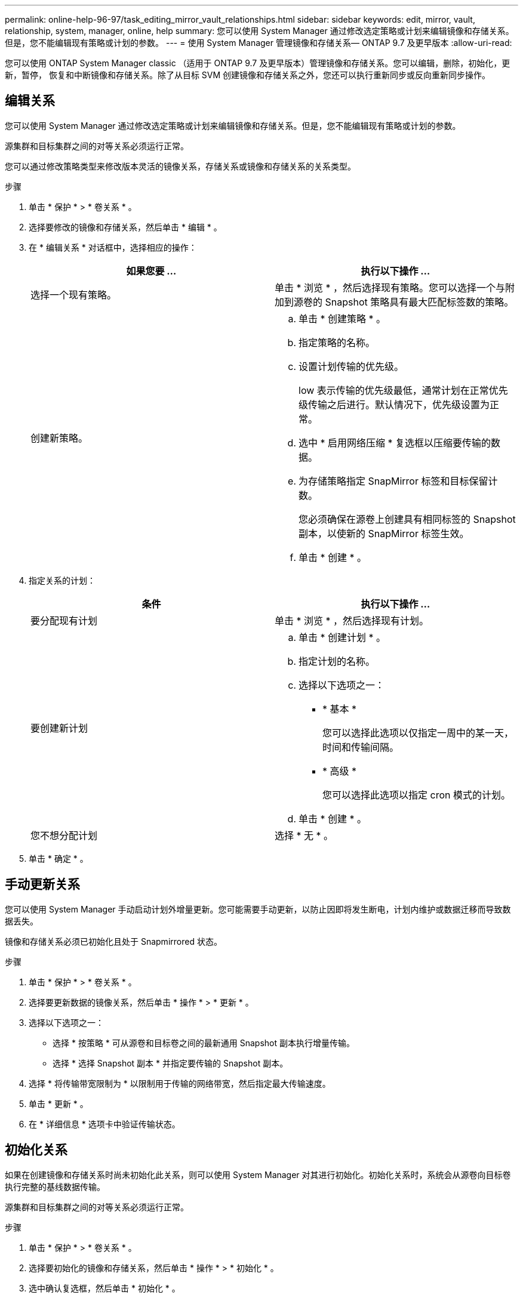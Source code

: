 ---
permalink: online-help-96-97/task_editing_mirror_vault_relationships.html 
sidebar: sidebar 
keywords: edit, mirror, vault, relationship, system, manager, online, help 
summary: 您可以使用 System Manager 通过修改选定策略或计划来编辑镜像和存储关系。但是，您不能编辑现有策略或计划的参数。 
---
= 使用 System Manager 管理镜像和存储关系— ONTAP 9.7 及更早版本
:allow-uri-read: 


[role="lead"]
您可以使用 ONTAP System Manager classic （适用于 ONTAP 9.7 及更早版本）管理镜像和存储关系。您可以编辑，删除，初始化，更新，暂停， 恢复和中断镜像和存储关系。除了从目标 SVM 创建镜像和存储关系之外，您还可以执行重新同步或反向重新同步操作。



== 编辑关系

[role="lead"]
您可以使用 System Manager 通过修改选定策略或计划来编辑镜像和存储关系。但是，您不能编辑现有策略或计划的参数。

源集群和目标集群之间的对等关系必须运行正常。

您可以通过修改策略类型来修改版本灵活的镜像关系，存储关系或镜像和存储关系的关系类型。

.步骤
. 单击 * 保护 * > * 卷关系 * 。
. 选择要修改的镜像和存储关系，然后单击 * 编辑 * 。
. 在 * 编辑关系 * 对话框中，选择相应的操作：
+
|===
| 如果您要 ... | 执行以下操作 ... 


 a| 
选择一个现有策略。
 a| 
单击 * 浏览 * ，然后选择现有策略。您可以选择一个与附加到源卷的 Snapshot 策略具有最大匹配标签数的策略。



 a| 
创建新策略。
 a| 
.. 单击 * 创建策略 * 。
.. 指定策略的名称。
.. 设置计划传输的优先级。
+
low 表示传输的优先级最低，通常计划在正常优先级传输之后进行。默认情况下，优先级设置为正常。

.. 选中 * 启用网络压缩 * 复选框以压缩要传输的数据。
.. 为存储策略指定 SnapMirror 标签和目标保留计数。
+
您必须确保在源卷上创建具有相同标签的 Snapshot 副本，以使新的 SnapMirror 标签生效。

.. 单击 * 创建 * 。


|===
. 指定关系的计划：
+
|===
| 条件 | 执行以下操作 ... 


 a| 
要分配现有计划
 a| 
单击 * 浏览 * ，然后选择现有计划。



 a| 
要创建新计划
 a| 
.. 单击 * 创建计划 * 。
.. 指定计划的名称。
.. 选择以下选项之一：
+
*** * 基本 *
+
您可以选择此选项以仅指定一周中的某一天，时间和传输间隔。

*** * 高级 *
+
您可以选择此选项以指定 cron 模式的计划。



.. 单击 * 创建 * 。




 a| 
您不想分配计划
 a| 
选择 * 无 * 。

|===
. 单击 * 确定 * 。




== 手动更新关系

[role="lead"]
您可以使用 System Manager 手动启动计划外增量更新。您可能需要手动更新，以防止因即将发生断电，计划内维护或数据迁移而导致数据丢失。

镜像和存储关系必须已初始化且处于 Snapmirrored 状态。

.步骤
. 单击 * 保护 * > * 卷关系 * 。
. 选择要更新数据的镜像关系，然后单击 * 操作 * > * 更新 * 。
. 选择以下选项之一：
+
** 选择 * 按策略 * 可从源卷和目标卷之间的最新通用 Snapshot 副本执行增量传输。
** 选择 * 选择 Snapshot 副本 * 并指定要传输的 Snapshot 副本。


. 选择 * 将传输带宽限制为 * 以限制用于传输的网络带宽，然后指定最大传输速度。
. 单击 * 更新 * 。
. 在 * 详细信息 * 选项卡中验证传输状态。




== 初始化关系

[role="lead"]
如果在创建镜像和存储关系时尚未初始化此关系，则可以使用 System Manager 对其进行初始化。初始化关系时，系统会从源卷向目标卷执行完整的基线数据传输。

源集群和目标集群之间的对等关系必须运行正常。

.步骤
. 单击 * 保护 * > * 卷关系 * 。
. 选择要初始化的镜像和存储关系，然后单击 * 操作 * > * 初始化 * 。
. 选中确认复选框，然后单击 * 初始化 * 。
. 在 * 保护 * 窗口中验证关系的状态。


此时将创建一个 Snapshot 副本并将其传输到目标。

此 Snapshot 副本用作后续增量 Snapshot 副本的基线。



== 从目标 SVM 创建关系

[role="lead"]
您可以使用 System Manager 从目标 Storage Virtual Machine （ SVM ）创建镜像和存储关系。通过创建此关系，您可以定期将数据从源卷传输到目标卷，从而更好地保护数据。此外，您还可以通过创建源卷的备份来长期保留数据。

.开始之前
* 目标集群必须运行 ONTAP 8.3.2 或更高版本。
* 必须在源集群和目标集群上启用 SnapMirror 许可证。
+
[NOTE]
====
对于某些平台，如果目标集群启用了 SnapMirror 许可证和数据保护优化（ DPO ）许可证，则源集群不必启用 SnapMirror 许可证。

====
* 源集群和目标集群之间的对等关系必须运行正常。
* 目标 SVM 必须具有可用空间。
* 源聚合和目标聚合必须是 64 位聚合。
* 必须已存在读 / 写（ rw ）类型的源卷。
* SnapLock 聚合类型必须相同。
* 如果要从运行 ONTAP 9.2 或更早版本的集群连接到启用了 SAML 身份验证的远程集群，则必须在远程集群上启用基于密码的身份验证。


.关于此任务
* System Manager 不支持级联关系。
+
例如，关系中的目标卷不能是另一关系中的源卷。

* 您不能在 MetroCluster 配置中 sync-source SVM 和 sync-destination SVM 之间创建镜像和存储关系。
* 您可以在 MetroCluster 配置中 sync-source SVM 之间创建镜像和存储关系。
* 您可以创建从 sync-source SVM 上的卷到提供数据的 SVM 上的卷的镜像和存储关系。
* 您可以创建从提供数据的 SVM 上的卷到 sync-source SVM 上的 DP 卷的镜像和存储关系。
* 一次选择最多可以保护 25 个卷。


.步骤
. 单击 * 保护 * > * 卷关系 * 。
. 在 * 关系 * 窗口中，单击 * 创建 * 。
. 在 * 浏览 SVM* 对话框中，为目标卷选择一个 SVM 。
. 在 * 创建保护关系 * 对话框中，从 * 关系类型 * 下拉列表中选择 * 镜像和存储 * 。
. 指定集群， SVM 和源卷。
+
如果指定集群运行的 ONTAP 软件版本早于 ONTAP 9.3 ，则仅会列出对等 SVM 。如果指定集群运行的是 ONTAP 9.3 或更高版本，则会列出对等 SVM 和允许的 SVM 。

. 输入卷名称后缀。
+
卷名称后缀会附加到源卷名称中，以生成目标卷名称。

. *可选：*单击*浏览*、然后更改镜像和存储策略。
+
您可以选择与附加到源卷的 Snapshot 策略具有最大匹配标签数的策略。

. 从现有计划列表中为此关系选择一个计划。
. *可选：*选择*初始化关系*以初始化此关系。
. 启用启用启用了 FabricPool 的聚合，然后选择适当的分层策略。
. 单击 * 验证 * 以验证选定卷是否具有匹配标签。
. 单击 * 创建 * 。




== 重新同步关系

[role="lead"]
您可以使用 System Manager 重新建立先前已断开的镜像和存储关系。您可以执行重新同步操作，以便从禁用源卷的灾难中恢复。

源和目标集群以及源和目标 Storage Virtual Machine （ SVM ）必须处于对等关系。

在执行重新同步操作之前，应注意以下事项：

* 执行重新同步操作时，目标卷上的内容将被源卷上的内容覆盖。
+
[NOTE]
====
重新同步操作可能发生原因会在创建基本 Snapshot 副本后丢失写入目标卷的较新数据。

====
* 如果保护窗口中的上次传输错误字段建议执行重新同步操作，则必须先中断此关系，然后再执行重新同步操作。


.步骤
. 单击 * 保护 * > * 卷关系 * 。
. 选择要重新同步的镜像和存储关系，然后单击 * 操作 * > * 重新同步 * 。
. 选中确认复选框，然后单击 * 重新同步 * 。




== 反向重新同步关系

[role="lead"]
您可以使用 System Manager 重新建立先前已断开的镜像和存储关系。在反向重新同步操作中，源卷和目标卷的功能将发生反转。在修复或替换源卷，更新源卷以及重新建立系统的原始配置时，您可以使用目标卷提供数据。

源卷必须处于联机状态。

.关于此任务
* 执行反向重新同步时，源卷上的内容将被目标卷上的内容覆盖。
+
[NOTE]
====
反向重新同步操作可能会使源卷上的数据丢失发生原因。

====
* 执行反向重新同步时，此关系的策略将设置为 MirrorAndVault ，而计划将设置为无。


.步骤
. 单击 * 保护 * > * 卷关系 * 。
. 选择要反转的镜像和存储关系，然后单击 * 操作 * > * 反向重新同步 * 。
. 选中确认复选框，然后单击 * 反向重新同步 * 。




== 中断关系

[role="lead"]
如果源卷不可用，并且您希望客户端应用程序从目标卷访问数据，则可以使用 System Manager 中断镜像和存储关系。在修复或替换源卷，更新源卷以及重新建立系统的初始配置时，您可以使用目标卷提供数据。

.开始之前
* 镜像和存储关系必须处于已暂停或闲置状态。
* 目标卷必须挂载到目标 Storage Virtual Machine （ SVM ）命名空间上。


您可以中断 ONTAP 系统和 SolidFire 存储系统之间的镜像关系。

.步骤
. 单击 * 保护 * > * 卷关系 * 。
. 选择要中断的镜像和存储关系，然后单击 * 操作 * > * 中断 * 。
. 选中确认复选框，然后单击 * 中断 * 。


镜像和存储关系已断开。目标卷类型从数据保护（ DP ）只读更改为读 / 写。系统会存储镜像和存储关系的基本 Snapshot 副本，以供日后使用。



== 恢复关系

[role="lead"]
如果您具有暂停的镜像和存储关系，则可以使用 System Manager 恢复此关系。恢复此关系后，系统将恢复向目标卷进行的正常数据传输，并重新启动所有保护活动。

如果已从命令行界面（ CLI ）暂停已断开的镜像和存储关系，则无法从 System Manager 恢复此关系。您必须使用命令行界面恢复此关系。

.步骤
. 单击 * 保护 * > * 卷关系 * 。
. 选择要恢复的镜像和存储关系，然后单击 * 操作 * > * 恢复 * 。
. 选中确认复选框，然后单击 * 恢复 * 。


恢复正常数据传输。如果此关系已计划传输，则此传输将从下一个计划开始。



== 删除关系

[role="lead"]
您可以使用 System Manager 结束源卷与目标卷之间的镜像和存储关系，并从源卷释放 Snapshot 副本。

.关于此任务
* 删除镜像和存储关系之前，最好先断开此关系。
* 要重新创建此关系，必须使用命令行界面（ CLI ）从源卷运行重新同步操作。


.步骤
. 单击 * 保护 * > * 卷关系 * 。
. 选择要删除的镜像和存储关系，然后单击 * 删除 * 。
. 选中确认复选框，然后单击 * 删除 * 。
+
您还可以选中释放基本 Snapshot 副本复选框，以删除源卷上的镜像和存储关系使用的基本 Snapshot 副本。

+
如果关系未释放，则必须使用命令行界面在源集群上运行释放操作，以便从源卷中删除为镜像和存储关系创建的基本 Snapshot 副本。



此关系将被删除，并且源卷上的基本 Snapshot 副本将被永久删除。



== 暂停关系

[role="lead"]
在创建 Snapshot 副本之前，您可以使用 System Manager 暂停目标卷以使目标保持稳定。暂停操作可以完成镜像和存储关系的活动数据传输，并禁用以后的传输。

镜像和存储关系必须处于 Snapmirrored 状态。

.步骤
. 单击 * 保护 * > * 卷关系 * 。
. 选择要暂停的镜像和存储关系，然后单击 * 操作 * > * 暂停 * 。
. 选中确认复选框，然后单击 * 暂停 * 。


如果没有正在进行的传输，则传输状态将显示为已暂停。如果正在进行传输，则传输不会受到影响，传输状态将显示为正在暂停，直到传输完成为止。
